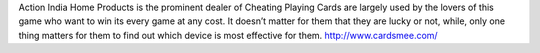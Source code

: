 Action India Home Products is the prominent dealer of Cheating Playing Cards are largely used by the lovers of this game who want to win its every game at any cost. It doesn’t matter for them that they are lucky or not, while, only one thing matters for them to find out which device is most effective for them.
http://www.cardsmee.com/
